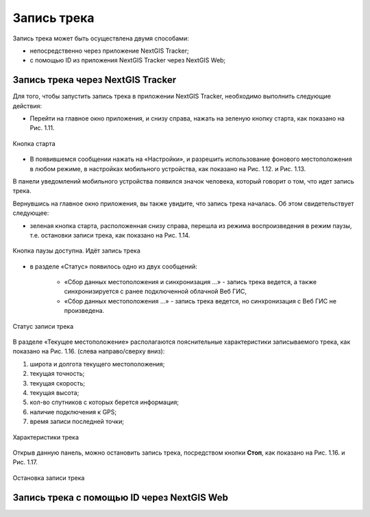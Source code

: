 Запись трека
=============
  
Запись трека может быть осуществлена двумя способами:

* непосредственно через приложение NextGIS Tracker;
* с помощью ID из приложения NextGIS Tracker через NextGIS Web;

.. _ngtr_record_tracker:

Запись трека через NextGIS Tracker
------------------------------------------

Для того, чтобы запустить запись трека в приложении NextGIS Tracker, необходимо выполнить следующие действия:

* Перейти на главное окно приложения, и снизу справа, нажать на зеленую кнопку старта, как показано на Рис. 1.11.

.. figure:: _static/_.png
   :name: 
   :align: center
   :width: 12cm

   Кнопка старта

* В появившемся сообщении нажать на «Настройки», и разрешить использование фонового местоположения в любом режиме, в настройках мобильного устройства, как показано на Рис. 1.12. и Рис. 1.13.

В панели уведомлений мобильного устройства появился значок человека, который говорит о том, что идет запись трека.

Вернувшись на главное окно приложения, вы также увидите, что запись трека началась. Об этом свидетельствует следующее:

* зеленая кнопка старта, расположенная снизу справа, перешла из режима воспроизведения в режим паузы, т.е. остановки записи трека, как показано на Рис. 1.14.

.. figure:: _static/_.png
   :name: 
   :align: center
   :width: 12cm

   Кнопка паузы доступна. Идёт запись трека

* в разделе «Статус» появилось одно из двух сообщений: 

    * «Сбор данных местоположения  и синхронизация ...» - запись трека ведется, а также синхронизируется с ранее подключенной облачной Веб ГИС,
    * «Сбор данных местоположения ...» - запись трека ведется, но синхронизация с Веб ГИС не произведена.

.. figure:: _static/_.png
   :name: 
   :align: center
   :width: 12cm

   Статус записи трека

В разделе «Текущее местоположение» располагаются пояснительные характеристики записываемого трека, как показано на Рис. 1.16. (слева направо/сверху вниз):

#. широта и долгота текущего местоположения;
#. текущая точность;
#. текущая скорость;
#. текущая высота;
#. кол-во спутников с которых берется информация;
#. наличие подключения к GPS;
#. время записи последней точки;

.. figure:: _static/_.png
   :name: 
   :align: center
   :width: 12cm

   Характеристики трека

Открыв данную панель, можно остановить запись трека, посредством кнопки **Стоп**, как показано на Рис. 1.16. и Рис. 1.17.

.. figure:: _static/_.png
   :name: 
   :align: center
   :width: 12cm

   Остановка записи трека

.. _ngtr_record_id:

Запись трека с помощью ID через NextGIS Web
-----------------------------------------------------
